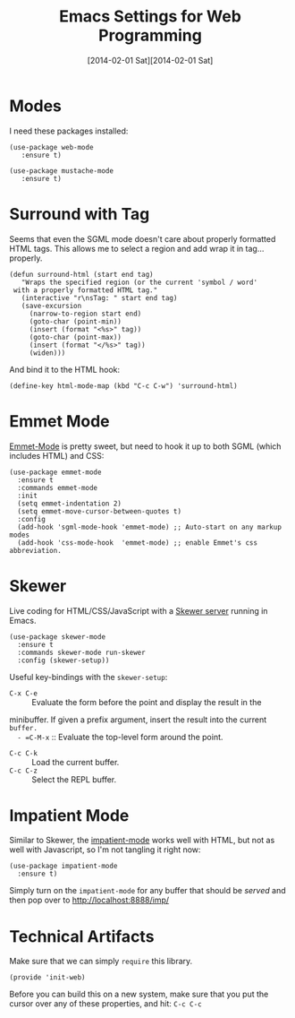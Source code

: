 #+TITLE:  Emacs Settings for Web Programming
#+AUTHOR: Andrés Gasson
#+EMAIL:  agasson@red-elvis.net
#+DATE:   [2014-02-01 Sat][2014-02-01 Sat]
#+TAGS:   emacs web

* Modes

  I need these packages installed:

  #+BEGIN_SRC elisp
    (use-package web-mode
       :ensure t)

    (use-package mustache-mode
       :ensure t)
  #+END_SRC

* Surround with Tag

  Seems that even the SGML mode doesn't care about properly formatted
  HTML tags. This allows me to select a region and add wrap it in
  tag...properly.

  #+BEGIN_SRC elisp
    (defun surround-html (start end tag)
       "Wraps the specified region (or the current 'symbol / word'
     with a properly formatted HTML tag."
       (interactive "r\nsTag: " start end tag)
       (save-excursion
         (narrow-to-region start end)
         (goto-char (point-min))
         (insert (format "<%s>" tag))
         (goto-char (point-max))
         (insert (format "</%s>" tag))
         (widen)))
  #+END_SRC

  And bind it to the HTML hook:

  #+BEGIN_SRC elisp
    (define-key html-mode-map (kbd "C-c C-w") 'surround-html)
  #+END_SRC

* Emmet Mode

  [[https://github.com/smihica/emmet-mode][Emmet-Mode]] is pretty sweet, but need to hook it up to both
  SGML (which includes HTML) and CSS:

  #+BEGIN_SRC elisp
  (use-package emmet-mode
    :ensure t
    :commands emmet-mode
    :init
    (setq emmet-indentation 2)
    (setq emmet-move-cursor-between-quotes t)
    :config
    (add-hook 'sgml-mode-hook 'emmet-mode) ;; Auto-start on any markup modes
    (add-hook 'css-mode-hook  'emmet-mode) ;; enable Emmet's css abbreviation.
  #+END_SRC

* Skewer

  Live coding for HTML/CSS/JavaScript with a [[https://github.com/skeeto/skewer-mode][Skewer server]] running in Emacs.

  #+BEGIN_SRC elisp
    (use-package skewer-mode
      :ensure t
      :commands skewer-mode run-skewer
      :config (skewer-setup))
  #+END_SRC

  Useful key-bindings with the =skewer-setup=:

  - =C-x C-e= :: Evaluate the form before the point and display the result in the
  minibuffer. If given a prefix argument, insert the result into the current =buffer.
  - =C-M-x= :: Evaluate the top-level form around the point.
  - =C-c C-k= :: Load the current buffer.
  - =C-c C-z= :: Select the REPL buffer.


* Impatient Mode

  Similar to Skewer, the [[https://github.com/netguy204/imp.el][impatient-mode]] works well with HTML, but not
  as well with Javascript, so I'm not tangling it right now:

  #+BEGIN_SRC elisp :tangle no
    (use-package impatient-mode
      :ensure t)
  #+END_SRC

  Simply turn on the =impatient-mode= for any buffer that should be
  /served/ and then pop over to http://localhost:8888/imp/

* Technical Artifacts

  Make sure that we can simply =require= this library.

  #+BEGIN_SRC elisp
    (provide 'init-web)
  #+END_SRC

  Before you can build this on a new system, make sure that you put
  the cursor over any of these properties, and hit: =C-c C-c=

#+DESCRIPTION: A literate programming version of my Emacs Initialization of Web Programming
#+PROPERTY:    results silent
#+PROPERTY:    tangle ~/.emacs.d/elisp/init-web.el
#+PROPERTY:    header-args:sh  :tangle no
#+PROPERTY:    eval no-export
#+PROPERTY:    comments org
#+OPTIONS:     num:nil toc:nil todo:nil tasks:nil tags:nil
#+OPTIONS:     skip:nil author:nil email:nil creator:nil timestamp:nil
#+INFOJS_OPT:  view:nil toc:nil ltoc:t mouse:underline buttons:0 path:http://orgmode.org/org-info.js
